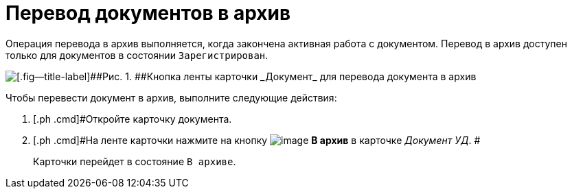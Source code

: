 = Перевод документов в архив

Операция перевода в архив выполняется, когда закончена активная работа с документом. Перевод в архив доступен только для документов в состоянии `Зарегистрирован`.

image::Doc_Archiv.png[[.fig--title-label]##Рис. 1. ##Кнопка ленты карточки _Документ_ для перевода документа в архив]

Чтобы перевести документ в архив, выполните следующие действия:

[[task_cy4_25x_tj__steps_czx_zly_jp]]
. [.ph .cmd]#Откройте карточку документа.
. [.ph .cmd]#На ленте карточки нажмите на кнопку image:buttons/ico_archive.png[image] [.ph .uicontrol]*В архив* в карточке _Документ УД_. #
+
Карточки перейдет в состояние `В                     архиве`.

